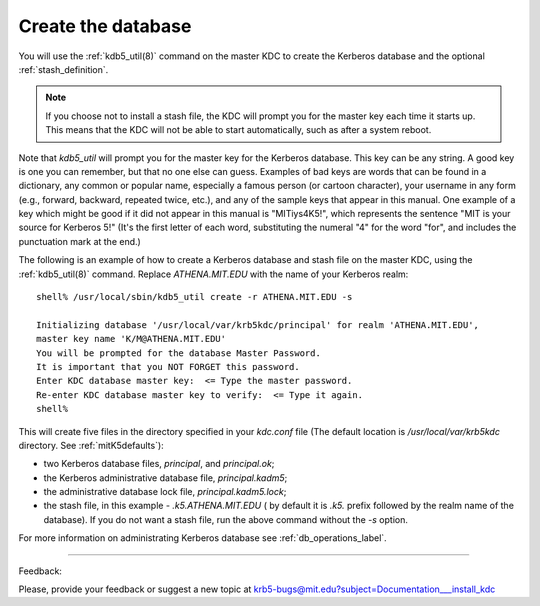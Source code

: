 .. _create_db_label:

Create the database
=========================

You will use the :ref:`kdb5_util(8)` command on the master KDC to create the Kerberos database and the optional :ref:`stash_definition`.

.. note:: If you choose not to install a stash file, the KDC will prompt you for the master key each time it starts up. 
          This means that the KDC will not be able to start automatically, such as after a system reboot.

Note that *kdb5_util* will prompt you for the master key for the Kerberos database.  This key can be any string. 
A good key is one you can remember, but that no one else can guess. 
Examples of bad keys are words that can be found in a dictionary, any common or popular name, 
especially a famous person (or cartoon character), 
your username in any form (e.g., forward, backward, repeated twice, etc.), and any of the sample keys that appear in this manual. 
One example of a key which might be good if it did not appear in this manual is "MITiys4K5!", 
which represents the sentence "MIT is your source for Kerberos 5!" 
(It's the first letter of each word, substituting the numeral "4" for the word "for", and includes the punctuation mark at the end.)

The following is an example of how to create a Kerberos database and stash file on the master KDC, 
using the :ref:`kdb5_util(8)` command. Replace *ATHENA.MIT.EDU* with the name of your Kerberos realm::

     shell% /usr/local/sbin/kdb5_util create -r ATHENA.MIT.EDU -s

     Initializing database '/usr/local/var/krb5kdc/principal' for realm 'ATHENA.MIT.EDU',
     master key name 'K/M@ATHENA.MIT.EDU'
     You will be prompted for the database Master Password.
     It is important that you NOT FORGET this password.
     Enter KDC database master key:  <= Type the master password.
     Re-enter KDC database master key to verify:  <= Type it again.
     shell%
     

This will create five files in the directory specified in your *kdc.conf* file 
(The default location is */usr/local/var/krb5kdc* directory. See :ref:`mitK5defaults`): 

- two Kerberos database files, *principal*, and *principal.ok*; 
- the Kerberos administrative database file, *principal.kadm5*; 
- the administrative database lock file, *principal.kadm5.lock*;
- the stash file, in this example -  *.k5.ATHENA.MIT.EDU* 
  ( by default it is *.k5.* prefix followed by the realm name of the database). If you do not want a stash file, run the above command without the *-s* option. 

For more information on administrating Kerberos database see :ref:`db_operations_label`.


------------

Feedback:

Please, provide your feedback or suggest a new topic at krb5-bugs@mit.edu?subject=Documentation___install_kdc


